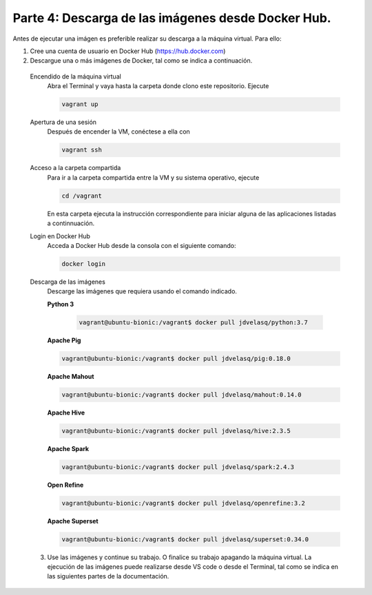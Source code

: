 .. _parte-4:

Parte 4: Descarga de las imágenes desde Docker Hub.
=================================================================================================

Antes de ejecutar una imágen es preferible realizar su descarga a la máquina virtual. Para ello:

1.  Cree una cuenta de usuario en Docker Hub (https://hub.docker.com)

2.  Descargue una o más imágenes de Docker, tal como se indica a continuación.

  Encendido de la máquina virtual
    Abra el Terminal y vaya hasta la carpeta donde clono este repositorio. Ejecute

    .. code-block:: bash

      vagrant up 


  Apertura de una sesión
    Después de encender la VM,  conéctese a ella con

    .. code-block:: bash

      vagrant ssh

  Acceso a la carpeta compartida
    Para ir a la carpeta compartida entre la VM y su sistema
    operativo, ejecute

    .. code-block:: bash

      cd /vagrant
  
    En esta carpeta ejecuta la instrucción correspondiente para iniciar alguna de las 
    aplicaciones listadas a continnuación.
  
  
  Login en Docker Hub
    Acceda a Docker Hub desde la consola con el siguiente comando:
  
    .. code-block:: bash

      docker login
  
  Descarga de las imágenes
    Descarge las imágenes que requiera usando el comando indicado.
  
    **Python 3**
    
      .. code-block::
    
        vagrant@ubuntu-bionic:/vagrant$ docker pull jdvelasq/python:3.7
              
    **Apache Pig**
    
    .. code-block::
    
        vagrant@ubuntu-bionic:/vagrant$ docker pull jdvelasq/pig:0.18.0

    **Apache Mahout**
    
    .. code-block::
    
        vagrant@ubuntu-bionic:/vagrant$ docker pull jdvelasq/mahout:0.14.0

    **Apache Hive**
    
    .. code-block::
    
        vagrant@ubuntu-bionic:/vagrant$ docker pull jdvelasq/hive:2.3.5
    
    
    **Apache Spark**
    
    .. code-block::
    
        vagrant@ubuntu-bionic:/vagrant$ docker pull jdvelasq/spark:2.4.3
    
    
    **Open Refine**
    
    .. code-block::
    
        vagrant@ubuntu-bionic:/vagrant$ docker pull jdvelasq/openrefine:3.2

    **Apache Superset**
    
    
    .. code-block::
    
        vagrant@ubuntu-bionic:/vagrant$ docker pull jdvelasq/superset:0.34.0


  3. Use las imágenes y continue su trabajo. O finalice su trabajo apagando la máquina virtual. 
     La ejecución de las imágenes puede realizarse desde VS code o desde el Terminal, tal como 
     se indica en las siguientes partes de la documentación.

